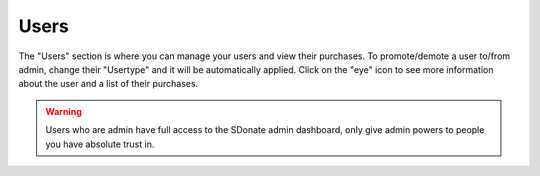 Users
=========

The "Users" section is where you can manage your users and view their purchases. To promote/demote a user to/from admin, change their "Usertype" and it will be automatically applied. Click on the "eye" icon to see more information about the user and a list of their purchases.

.. warning::
    Users who are admin have full access to the SDonate admin dashboard, only give admin powers to people you have absolute trust in.
